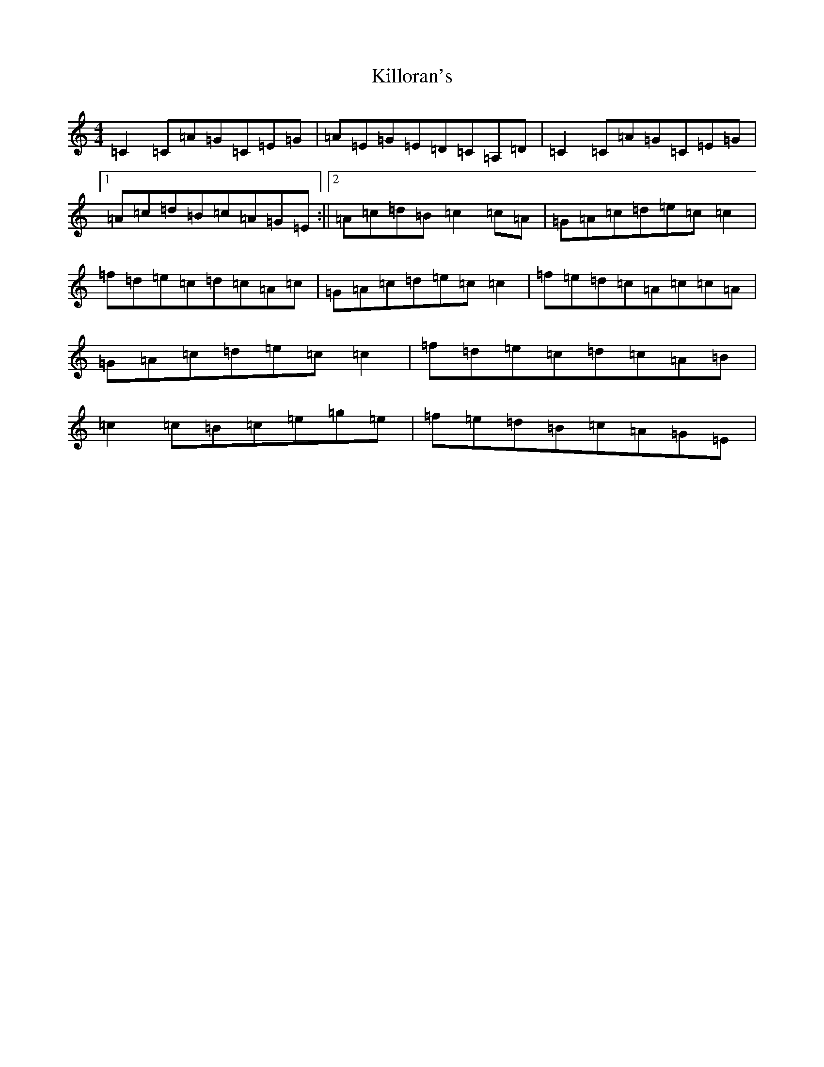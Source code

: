 X: 11462
T: Killoran's
S: https://thesession.org/tunes/5522#setting5522
R: reel
M:4/4
L:1/8
K: C Major
=C2=C=A=G=C=E=G|=A=E=G=E=D=C=A,=D|=C2=C=A=G=C=E=G|1=A=c=d=B=c=A=G=E:||2=A=c=d=B=c2=c=A|=G=A=c=d=e=c=c2|=f=d=e=c=d=c=A=c|=G=A=c=d=e=c=c2|=f=e=d=c=A=c=c=A|=G=A=c=d=e=c=c2|=f=d=e=c=d=c=A=B|=c2=c=B=c=e=g=e|=f=e=d=B=c=A=G=E|